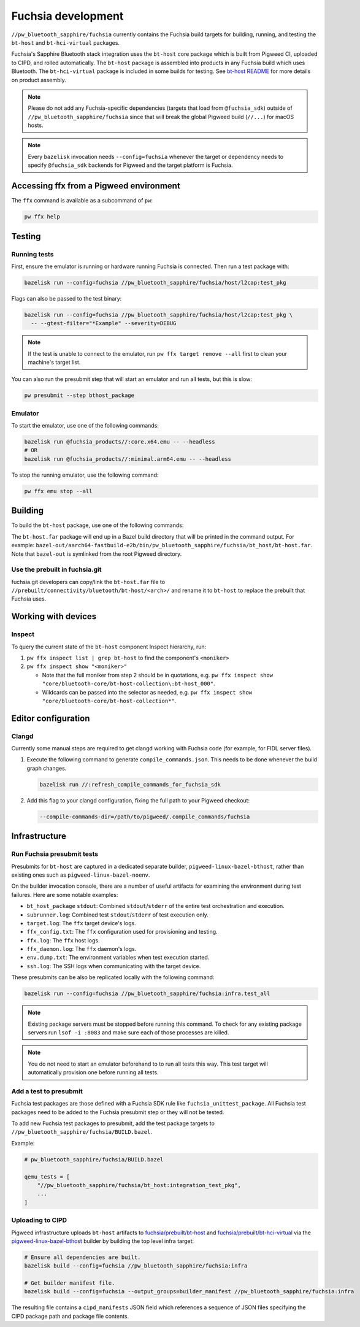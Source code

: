 .. _module-pw_bluetooth_sapphire-fuchsia:

===================
Fuchsia development
===================
.. pigweed-module-subpage::
   :name: pw_bluetooth_sapphire

``//pw_bluetooth_sapphire/fuchsia`` currently contains the Fuchsia build
targets for building, running, and testing the ``bt-host`` and
``bt-hci-virtual`` packages.

Fuchsia's Sapphire Bluetooth stack integration uses the ``bt-host`` core
package which is built from Pigweed CI, uploaded to CIPD, and rolled
automatically. The ``bt-host`` package is assembled into products in any
Fuchsia build which uses Bluetooth. The ``bt-hci-virtual`` package is included
in some builds for testing. See `bt-host README
<https://fuchsia.googlesource.com/fuchsia/+/refs/heads/main/src/connectivity/bluetooth/core/bt-host/README.md>`__
for more details on product assembly.

.. note::
   Please do not add any Fuchsia-specific dependencies (targets that load from
   ``@fuchsia_sdk``) outside of ``//pw_bluetooth_sapphire/fuchsia`` since that
   will break the global Pigweed build (``//...``) for macOS hosts.

.. note::
   Every ``bazelisk`` invocation needs ``--config=fuchsia`` whenever the target
   or dependency needs to specify ``@fuchsia_sdk`` backends for Pigweed and the
   target platform is Fuchsia.

----------------------------------------
Accessing ffx from a Pigweed environment
----------------------------------------
The ``ffx`` command is available as a subcommand of ``pw``:

.. code-block:: console

   pw ffx help

-------
Testing
-------

Running tests
=============
First, ensure the emulator is running or hardware running Fuchsia is
connected. Then run a test package with:

.. code-block:: console

   bazelisk run --config=fuchsia //pw_bluetooth_sapphire/fuchsia/host/l2cap:test_pkg

Flags can also be passed to the test binary:

.. code-block:: console

   bazelisk run --config=fuchsia //pw_bluetooth_sapphire/fuchsia/host/l2cap:test_pkg \
     -- --gtest-filter="*Example" --severity=DEBUG

.. note::
   If the test is unable to connect to the emulator, run ``pw ffx target
   remove --all`` first to clean your machine's target list.

You can also run the presubmit step that will start an emulator and run
all tests, but this is slow:

.. code-block:: console

   pw presubmit --step bthost_package

Emulator
========
To start the emulator, use one of the following commands:

.. code-block::

   bazelisk run @fuchsia_products//:core.x64.emu -- --headless
   # OR
   bazelisk run @fuchsia_products//:minimal.arm64.emu -- --headless

To stop the running emulator, use the following command:

.. code-block::

   pw ffx emu stop --all

--------
Building
--------
To build the ``bt-host`` package, use one of the following commands:

.. tab-set::

   .. tab-item:: arm64

      .. code-block::

         bazelisk build --config=fuchsia //pw_bluetooth_sapphire/fuchsia/bt_host:pkg.arm64

   .. tab-item:: x64

      .. code-block::

         bazelisk build --config=fuchsia //pw_bluetooth_sapphire/fuchsia/bt_host:pkg.x64

The ``bt-host.far`` package will end up in a Bazel build directory that will be
printed in the command output. For example:
``bazel-out/aarch64-fastbuild-e2b/bin/pw_bluetooth_sapphire/fuchsia/bt_host/bt-host.far``.
Note that ``bazel-out`` is symlinked from the root Pigweed directory.

Use the prebuilt in fuchsia.git
===============================
fuchsia.git developers can copy/link the ``bt-host.far`` file to
``//prebuilt/connectivity/bluetooth/bt-host/<arch>/`` and rename it to
``bt-host`` to replace the prebuilt that Fuchsia uses.

--------------------
Working with devices
--------------------

Inspect
=======
To query the current state of the ``bt-host`` component Inspect hierarchy, run:

#. ``pw ffx inspect list | grep bt-host`` to find the component's ``<moniker>``

#. ``pw ffx inspect show "<moniker>"``

   * Note that the full moniker from step 2 should be in quotations, e.g.
     ``pw ffx inspect show "core/bluetooth-core/bt-host-collection\:bt-host_000"``.

   * Wildcards can be passed into the selector as needed, e.g.
     ``pw ffx inspect show "core/bluetooth-core/bt-host-collection*"``.

--------------------
Editor configuration
--------------------

Clangd
======
Currently some manual steps are required to get clangd working with Fuchsia
code (for example, for FIDL server files).

#. Execute the following command to generate ``compile_commands.json``. This
   needs to be done whenever the build graph changes.

   .. code-block:: console

      bazelisk run //:refresh_compile_commands_for_fuchsia_sdk

#. Add this flag to your clangd configuration, fixing the full path to your
   Pigweed checkout:

   .. code-block:: console

      --compile-commands-dir=/path/to/pigweed/.compile_commands/fuchsia

--------------
Infrastructure
--------------

Run Fuchsia presubmit tests
===========================
Presubmits for ``bt-host`` are captured in a dedicated separate builder,
``pigweed-linux-bazel-bthost``, rather than existing ones such as
``pigweed-linux-bazel-noenv``.

On the builder invocation console, there are a number of useful artifacts for
examining the environment during test failures. Here are some notable examples:

* ``bt_host_package`` ``stdout``: Combined ``stdout``/``stderr`` of the entire test orchestration and execution.
* ``subrunner.log``: Combined test ``stdout``/``stderr`` of test execution only.
* ``target.log``: The ``ffx`` target device's logs.
* ``ffx_config.txt``: The ``ffx`` configuration used for provisioning and testing.
* ``ffx.log``: The ``ffx`` host logs.
* ``ffx_daemon.log``: The ``ffx`` daemon's logs.
* ``env.dump.txt``: The environment variables when test execution started.
* ``ssh.log``: The SSH logs when communicating with the target device.

These presubmits can be also be replicated locally with the following command:

.. code-block::

   bazelisk run --config=fuchsia //pw_bluetooth_sapphire/fuchsia:infra.test_all

.. note::
   Existing package servers must be stopped before running this command. To
   check for any existing package servers run ``lsof -i :8083`` and make sure
   each of those processes are killed.

.. note::
   You do not need to start an emulator beforehand to to run all tests this way.
   This test target will automatically provision one before running all tests.

Add a test to presubmit
=======================
Fuchsia test packages are those defined with a Fuchsia SDK rule like
``fuchsia_unittest_package``. All Fuchsia test packages need to be added to the
Fuchsia presubmit step or they will not be tested.

To add new Fuchsia test packages to presubmit, add the test package targets to
``//pw_bluetooth_sapphire/fuchsia/BUILD.bazel``.

Example:

.. code-block::

   # pw_bluetooth_sapphire/fuchsia/BUILD.bazel

   qemu_tests = [
       "//pw_bluetooth_sapphire/fuchsia/bt_host:integration_test_pkg",
       ...
   ]

Uploading to CIPD
=================
Pigweed infrastructure uploads ``bt-host`` artifacts to
`fuchsia/prebuilt/bt-host`_ and `fuchsia/prebuilt/bt-hci-virtual`_ via the
`pigweed-linux-bazel-bthost`_ builder by building the top level infra target:

.. code-block::

   # Ensure all dependencies are built.
   bazelisk build --config=fuchsia //pw_bluetooth_sapphire/fuchsia:infra

   # Get builder manifest file.
   bazelisk build --config=fuchsia --output_groups=builder_manifest //pw_bluetooth_sapphire/fuchsia:infra

The resulting file contains a ``cipd_manifests`` JSON field which references a
sequence of JSON files specifying the CIPD package path and package file
contents.

.. _fuchsia/prebuilt/bt-host: https://chrome-infra-packages.appspot.com/p/fuchsia/prebuilt/bt-host
.. _fuchsia/prebuilt/bt-hci-virtual: https://chrome-infra-packages.appspot.com/p/fuchsia/prebuilt/bt-hci-virtual
.. _pigweed-linux-bazel-bthost: https://ci.chromium.org/ui/p/pigweed/builders/pigweed.ci/pigweed-linux-bazel-bthost
